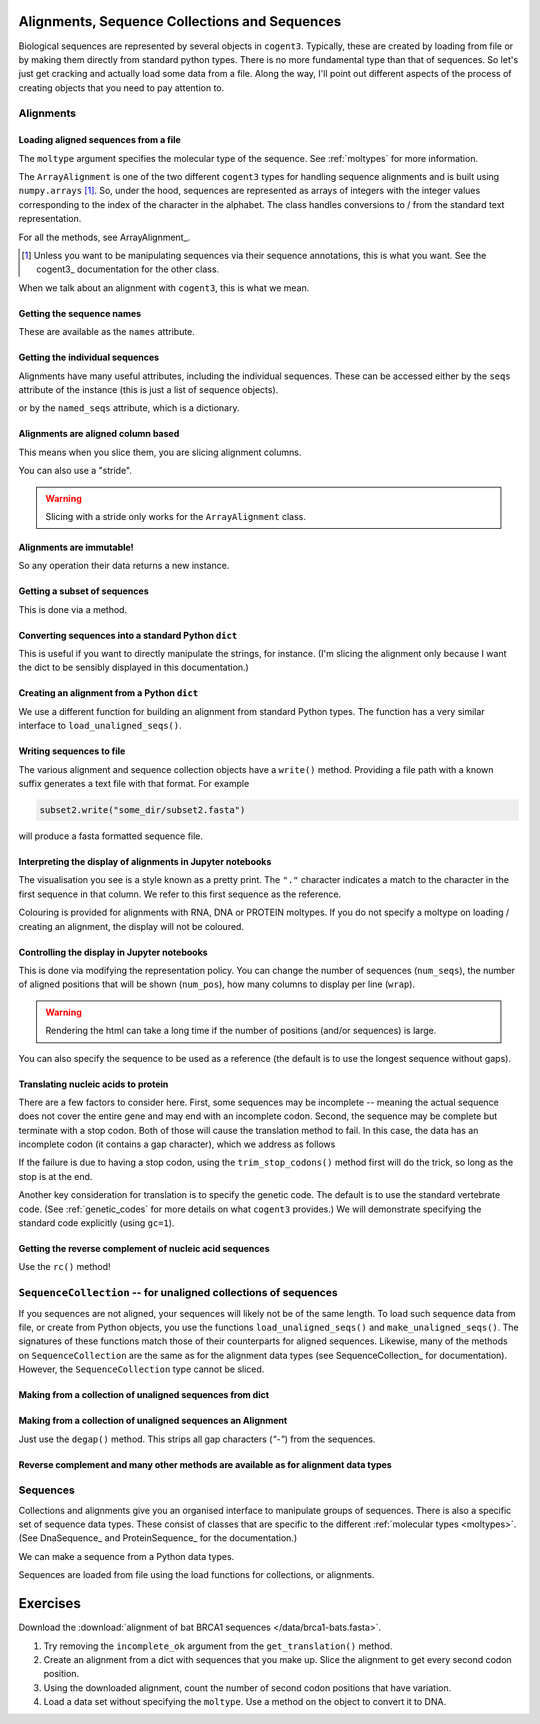 Alignments, Sequence Collections and Sequences
==============================================

Biological sequences are represented by several objects in ``cogent3``. Typically, these are created by loading from file or by making them directly from standard python types. There is no more fundamental type than that of sequences. So let's just get cracking and actually load some data from a file. Along the way, I'll point out different aspects of the process of creating objects that you need to pay attention to.

Alignments
----------

Loading aligned sequences from a file
^^^^^^^^^^^^^^^^^^^^^^^^^^^^^^^^^^^^^

.. jupyter-execute::

    from cogent3 import load_aligned_seqs

    aln = load_aligned_seqs("source/data/brca1-bats.fasta", moltype="dna")
    aln

The ``moltype`` argument specifies the molecular type of the sequence. See :ref:`moltypes` for more information.

.. jupyter-execute::

    type(aln)

The ``ArrayAlignment`` is one of the two different ``cogent3`` types for handling sequence alignments and is built using ``numpy.arrays`` [1]_. So, under the hood, sequences are represented as arrays of integers with the integer values corresponding to the index of the character in the alphabet. The class handles conversions to / from the standard text representation.

For all the methods, see ArrayAlignment_.

.. [1] Unless you want to be manipulating sequences via their sequence annotations, this is what you want. See the cogent3_ documentation for the other class.

When we talk about an alignment with ``cogent3``, this is what we mean.

Getting the sequence names
^^^^^^^^^^^^^^^^^^^^^^^^^^

These are available as the ``names`` attribute.

.. jupyter-execute::

    aln.names

Getting the individual sequences
^^^^^^^^^^^^^^^^^^^^^^^^^^^^^^^^

Alignments have many useful attributes, including the individual sequences. These can be accessed either by the ``seqs`` attribute of the instance (this is just a list of sequence objects).

.. jupyter-execute::

    aln.get_seq(aln.names[0])

or by the ``named_seqs`` attribute, which is a dictionary.

.. jupyter-execute::

    aln.named_seqs["TombBat"]

.. index::
    pair: slice; cogent3 Alignment
    pair: stride; slice

Alignments are aligned column based
^^^^^^^^^^^^^^^^^^^^^^^^^^^^^^^^^^^

This means when you slice them, you are slicing alignment columns.

.. jupyter-execute::

    aln[10:20]

You can also use a "stride".

.. jupyter-execute::

    aln[10:20:3]

.. warning:: Slicing with a stride only works for the ``ArrayAlignment`` class.

Alignments are immutable!
^^^^^^^^^^^^^^^^^^^^^^^^^

So any operation their data returns a new instance.

Getting a subset of sequences
^^^^^^^^^^^^^^^^^^^^^^^^^^^^^

This is done via a method.

.. jupyter-execute::

    subset = aln.take_seqs(["TombBat", "FlyingFox"])
    subset

Converting sequences into a standard Python ``dict``
^^^^^^^^^^^^^^^^^^^^^^^^^^^^^^^^^^^^^^^^^^^^^^^^^^^^

This is useful if you want to directly manipulate the strings, for instance. (I'm slicing the alignment only because I want the dict to be sensibly displayed in this documentation.)

.. jupyter-execute::

    data = subset[:21].to_dict()
    data

Creating an alignment from a Python ``dict``
^^^^^^^^^^^^^^^^^^^^^^^^^^^^^^^^^^^^^^^^^^^^

We use a different function for building an alignment from standard Python types. The function has a very similar interface to ``load_unaligned_seqs()``.

.. jupyter-execute::

    from cogent3 import make_aligned_seqs

    subset2 = make_aligned_seqs(data=data, moltype="dna")
    subset2

.. index::
    triple: pretty print; cogent3; alignment
    triple: display variation; cogent3; alignment

Writing sequences to file
^^^^^^^^^^^^^^^^^^^^^^^^^

The various alignment and sequence collection objects have a ``write()`` method. Providing a file path with a known suffix generates a text file with that format. For example

.. code-block:: python
    
    subset2.write("some_dir/subset2.fasta")

will produce a fasta formatted sequence file.

Interpreting the display of alignments in Jupyter notebooks
^^^^^^^^^^^^^^^^^^^^^^^^^^^^^^^^^^^^^^^^^^^^^^^^^^^^^^^^^^^

The visualisation you see is a style known as a pretty print. The ``"."`` character indicates a match to the character in the first sequence in that column. We refer to this first sequence as the reference.

Colouring is provided for alignments with RNA, DNA or PROTEIN moltypes. If you do not specify a moltype on loading / creating an alignment, the display will not be coloured.

Controlling the display in Jupyter notebooks
^^^^^^^^^^^^^^^^^^^^^^^^^^^^^^^^^^^^^^^^^^^^

This is done via modifying the representation policy. You can change the number of sequences (``num_seqs``), the number of aligned positions that will be shown (``num_pos``), how many columns to display per line (``wrap``).

.. jupyter-execute::

    aln.set_repr_policy(num_pos=100, wrap=25)
    aln

.. warning:: Rendering the html can take a long time if the number of positions (and/or sequences) is large.

You can also specify the sequence to be used as a reference (the default is to use the longest sequence without gaps).

.. jupyter-execute::

    aln.set_repr_policy(ref_name="FreeTaile", num_pos=40, num_seqs=4)
    aln

Translating nucleic acids to protein
^^^^^^^^^^^^^^^^^^^^^^^^^^^^^^^^^^^^

There are a few factors to consider here. First, some sequences may be incomplete -- meaning the actual sequence does not cover the entire gene and may end with an incomplete codon. Second, the sequence may be complete but terminate with a stop codon. Both of those will cause the translation method to fail. In this case,  the data has an incomplete codon (it contains a gap character), which we address as follows

.. jupyter-execute::

    aa_aln = aln.get_translation(incomplete_ok=True)
    aa_aln

If the failure is due to having a stop codon, using the ``trim_stop_codons()`` method first will do the trick, so long as the stop is at the end.

Another key consideration for translation is to specify the genetic code. The default is to use the standard vertebrate code. (See :ref:`genetic_codes` for more details on what ``cogent3`` provides.) We will demonstrate specifying the standard code explicitly (using ``gc=1``).

.. jupyter-execute::

    aa_aln = aln.get_translation(incomplete_ok=True, gc=1)

Getting the reverse complement of nucleic acid sequences
^^^^^^^^^^^^^^^^^^^^^^^^^^^^^^^^^^^^^^^^^^^^^^^^^^^^^^^^

Use the ``rc()`` method!

.. jupyter-execute::
    :linenos:

    subset_rc = subset.rc()
    subset_rc

``SequenceCollection`` -- for unaligned collections of sequences
----------------------------------------------------------------

If you sequences are not aligned, your sequences will likely not be of the same length. To load such sequence data from file, or create from Python objects, you use the functions ``load_unaligned_seqs()`` and ``make_unaligned_seqs()``. The signatures of these functions match those of their counterparts for aligned sequences. Likewise, many of the methods on ``SequenceCollection`` are the same as for the alignment data types (see SequenceCollection_ for documentation). However, the ``SequenceCollection`` type cannot be sliced.

Making from a collection of unaligned sequences from dict
^^^^^^^^^^^^^^^^^^^^^^^^^^^^^^^^^^^^^^^^^^^^^^^^^^^^^^^^^

.. jupyter-execute::

    from cogent3 import make_unaligned_seqs

    data = {"seq-0": "ACGGT", "seq-1": "AGGGACGTA"}
    coll = make_unaligned_seqs(data=data, moltype="dna")
    coll

.. jupyter-execute::

    seq_0 = coll.named_seqs["seq-0"]
    seq_0

Making from a collection of unaligned sequences an Alignment
^^^^^^^^^^^^^^^^^^^^^^^^^^^^^^^^^^^^^^^^^^^^^^^^^^^^^^^^^^^^

Just use the ``degap()`` method. This strips all gap characters (`"-"`) from the sequences.

.. jupyter-execute::

    seq_coll = aln.degap()
    seq_coll

Reverse complement and many other methods are available as for alignment data types
^^^^^^^^^^^^^^^^^^^^^^^^^^^^^^^^^^^^^^^^^^^^^^^^^^^^^^^^^^^^^^^^^^^^^^^^^^^^^^^^^^^

.. jupyter-execute::

    rc_ed = coll.rc()
    rc_ed.named_seqs["seq-0"]

Sequences
---------

Collections and alignments give you an organised interface to manipulate groups of sequences. There is also a specific set of sequence data types. These consist of classes that are specific to the different :ref:`molecular types <moltypes>`. (See DnaSequence_ and ProteinSequence_ for the documentation.)

We can make a sequence from a Python data types.

.. jupyter-execute::

    from cogent3 import make_seq
    
    seq = make_seq("ACGTTTAAA", name="seq-0", moltype="dna")
    seq

Sequences are loaded from file using the load functions for collections, or alignments.

Exercises
=========

Download the :download:`alignment of bat BRCA1 sequences </data/brca1-bats.fasta>`.

#. Try removing the ``incomplete_ok`` argument from the ``get_translation()`` method.

#. Create an alignment from a dict with sequences that you make up. Slice the alignment to get every second codon position.

#. Using the downloaded alignment, count the number of second codon positions that have variation.

#. Load a data set without specifying the ``moltype``. Use a method on the object to convert it to DNA.
